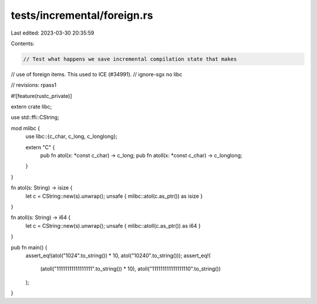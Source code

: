 tests/incremental/foreign.rs
============================

Last edited: 2023-03-30 20:35:59

Contents:

.. code-block:: rs

    // Test what happens we save incremental compilation state that makes
// use of foreign items. This used to ICE (#34991).
// ignore-sgx no libc

// revisions: rpass1

#![feature(rustc_private)]

extern crate libc;

use std::ffi::CString;

mod mlibc {
    use libc::{c_char, c_long, c_longlong};

    extern "C" {
        pub fn atol(x: *const c_char) -> c_long;
        pub fn atoll(x: *const c_char) -> c_longlong;
    }
}

fn atol(s: String) -> isize {
    let c = CString::new(s).unwrap();
    unsafe { mlibc::atol(c.as_ptr()) as isize }
}

fn atoll(s: String) -> i64 {
    let c = CString::new(s).unwrap();
    unsafe { mlibc::atoll(c.as_ptr()) as i64 }
}

pub fn main() {
    assert_eq!(atol("1024".to_string()) * 10, atol("10240".to_string()));
    assert_eq!(
        (atoll("11111111111111111".to_string()) * 10),
        atoll("111111111111111110".to_string())
    );
}


